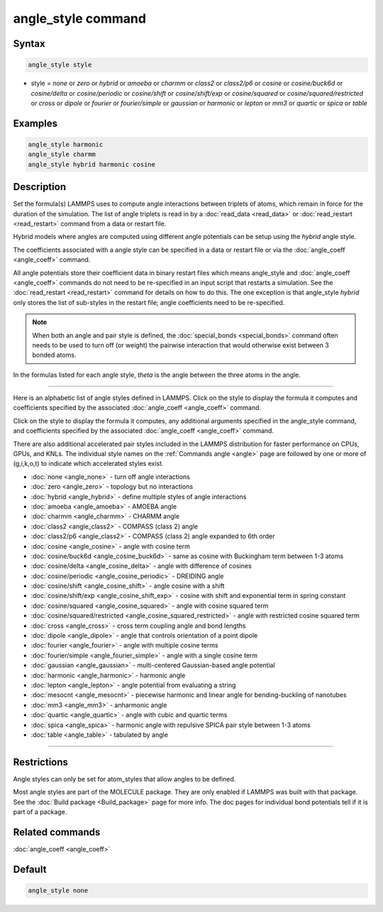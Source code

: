.. index:: angle_style

angle_style command
===================

Syntax
""""""

.. code-block:: LAMMPS

   angle_style style

* style = *none* or *zero* or *hybrid* or *amoeba* or *charmm* or *class2* or *class2/p6* or *cosine* or *cosine/buck6d* or *cosine/delta* or *cosine/periodic* or *cosine/shift* or *cosine/shift/exp* or *cosine/squared* or *cosine/squared/restricted* or *cross* or *dipole* or *fourier* or *fourier/simple* or *gaussian* or *harmonic* or *lepton* or *mm3* or *quartic* or *spica* or *table*

Examples
""""""""

.. code-block:: LAMMPS

   angle_style harmonic
   angle_style charmm
   angle_style hybrid harmonic cosine

Description
"""""""""""

Set the formula(s) LAMMPS uses to compute angle interactions between
triplets of atoms, which remain in force for the duration of the
simulation.  The list of angle triplets is read in by a
:doc:`read_data <read_data>` or :doc:`read_restart <read_restart>` command
from a data or restart file.

Hybrid models where angles are computed using different angle
potentials can be setup using the *hybrid* angle style.

The coefficients associated with a angle style can be specified in a
data or restart file or via the :doc:`angle_coeff <angle_coeff>` command.

All angle potentials store their coefficient data in binary restart
files which means angle_style and :doc:`angle_coeff <angle_coeff>`
commands do not need to be re-specified in an input script that
restarts a simulation.  See the :doc:`read_restart <read_restart>`
command for details on how to do this.  The one exception is that
angle_style *hybrid* only stores the list of sub-styles in the restart
file; angle coefficients need to be re-specified.

.. note::

   When both an angle and pair style is defined, the
   :doc:`special_bonds <special_bonds>` command often needs to be used to
   turn off (or weight) the pairwise interaction that would otherwise
   exist between 3 bonded atoms.

In the formulas listed for each angle style, *theta* is the angle
between the three atoms in the angle.

----------

Here is an alphabetic list of angle styles defined in LAMMPS.  Click on
the style to display the formula it computes and coefficients
specified by the associated :doc:`angle_coeff <angle_coeff>` command.

Click on the style to display the formula it computes, any additional
arguments specified in the angle_style command, and coefficients
specified by the associated :doc:`angle_coeff <angle_coeff>` command.

There are also additional accelerated pair styles included in the
LAMMPS distribution for faster performance on CPUs, GPUs, and KNLs.
The individual style names on the :ref:`Commands angle <angle>` page are followed by one or more
of (g,i,k,o,t) to indicate which accelerated styles exist.

* :doc:`none <angle_none>` - turn off angle interactions
* :doc:`zero <angle_zero>` - topology but no interactions
* :doc:`hybrid <angle_hybrid>` - define multiple styles of angle interactions

* :doc:`amoeba <angle_amoeba>` - AMOEBA angle
* :doc:`charmm <angle_charmm>` - CHARMM angle
* :doc:`class2 <angle_class2>` - COMPASS (class 2) angle
* :doc:`class2/p6 <angle_class2>` - COMPASS (class 2) angle expanded to 6th order
* :doc:`cosine <angle_cosine>` - angle with cosine term
* :doc:`cosine/buck6d <angle_cosine_buck6d>` - same as cosine with Buckingham term between 1-3 atoms
* :doc:`cosine/delta <angle_cosine_delta>` - angle with difference of cosines
* :doc:`cosine/periodic <angle_cosine_periodic>` - DREIDING angle
* :doc:`cosine/shift <angle_cosine_shift>` - angle cosine with a shift
* :doc:`cosine/shift/exp <angle_cosine_shift_exp>` - cosine with shift and exponential term in spring constant
* :doc:`cosine/squared <angle_cosine_squared>` - angle with cosine squared term
* :doc:`cosine/squared/restricted <angle_cosine_squared_restricted>` - angle with restricted cosine squared term
* :doc:`cross <angle_cross>` - cross term coupling angle and bond lengths
* :doc:`dipole <angle_dipole>` - angle that controls orientation of a point dipole
* :doc:`fourier <angle_fourier>` - angle with multiple cosine terms
* :doc:`fourier/simple <angle_fourier_simple>` - angle with a single cosine term
* :doc:`gaussian <angle_gaussian>` - multi-centered Gaussian-based angle potential
* :doc:`harmonic <angle_harmonic>` - harmonic angle
* :doc:`lepton <angle_lepton>` - angle potential from evaluating a string
* :doc:`mesocnt <angle_mesocnt>` - piecewise harmonic and linear angle for bending-buckling of nanotubes
* :doc:`mm3 <angle_mm3>` - anharmonic angle
* :doc:`quartic <angle_quartic>` - angle with cubic and quartic terms
* :doc:`spica <angle_spica>` - harmonic angle with repulsive SPICA pair style between 1-3 atoms
* :doc:`table <angle_table>` - tabulated by angle

----------

Restrictions
""""""""""""

Angle styles can only be set for atom_styles that allow angles to be
defined.

Most angle styles are part of the MOLECULE package.  They are only
enabled if LAMMPS was built with that package.  See the :doc:`Build package <Build_package>` page for more info.  The doc pages for
individual bond potentials tell if it is part of a package.

Related commands
""""""""""""""""

:doc:`angle_coeff <angle_coeff>`

Default
"""""""

.. code-block:: LAMMPS

   angle_style none
